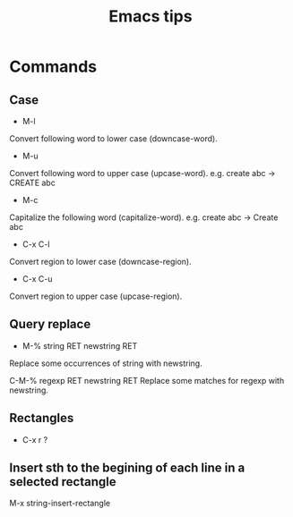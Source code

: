#+STARTUP: showall
#+TITLE: Emacs tips

* Commands
** Case  
- M-l
Convert following word to lower case (downcase-word).

- M-u
Convert following word to upper case (upcase-word). e.g. create abc -> CREATE abc

- M-c
Capitalize the following word (capitalize-word). e.g. create abc -> Create abc

- C-x C-l
Convert region to lower case (downcase-region).

- C-x C-u
Convert region to upper case (upcase-region).


** Query replace
- M-% string RET newstring RET
Replace some occurrences of string with newstring.

C-M-% regexp RET newstring RET
Replace some matches for regexp with newstring.

** Rectangles
- C-x r ?

** Insert sth to the begining of each line in a selected rectangle
   M-x string-insert-rectangle
